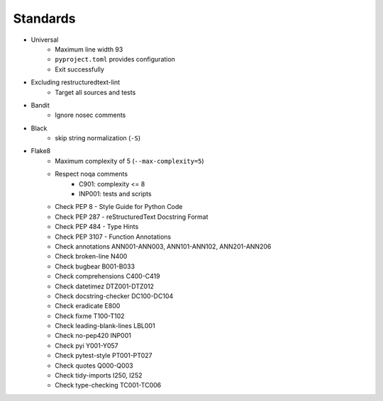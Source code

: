 =========
Standards
=========

* Universal
   * Maximum line width 93
   * ``pyproject.toml`` provides configuration
   * Exit successfully
* Excluding restructuredtext-lint
   * Target all sources and tests
* Bandit
   * Ignore nosec comments
* Black
   * skip string normalization (``-S``)
* Flake8
   * Maximum complexity of 5 (``--max-complexity=5``)
   * Respect noqa comments
      * C901: complexity <= 8
      * INP001: tests and scripts
   * Check PEP 8 - Style Guide for Python Code
   * Check PEP 287 - reStructuredText Docstring Format
   * Check PEP 484 - Type Hints
   * Check PEP 3107 - Function Annotations
   * Check annotations ANN001-ANN003, ANN101-ANN102, ANN201-ANN206
   * Check broken-line N400
   * Check bugbear B001-B033
   * Check comprehensions C400-C419
   * Check datetimez DTZ001-DTZ012
   * Check docstring-checker DC100-DC104
   * Check eradicate E800
   * Check fixme T100-T102
   * Check leading-blank-lines LBL001
   * Check no-pep420 INP001
   * Check pyi Y001-Y057
   * Check pytest-style PT001-PT027
   * Check quotes Q000-Q003
   * Check tidy-imports I250, I252
   * Check type-checking TC001-TC006